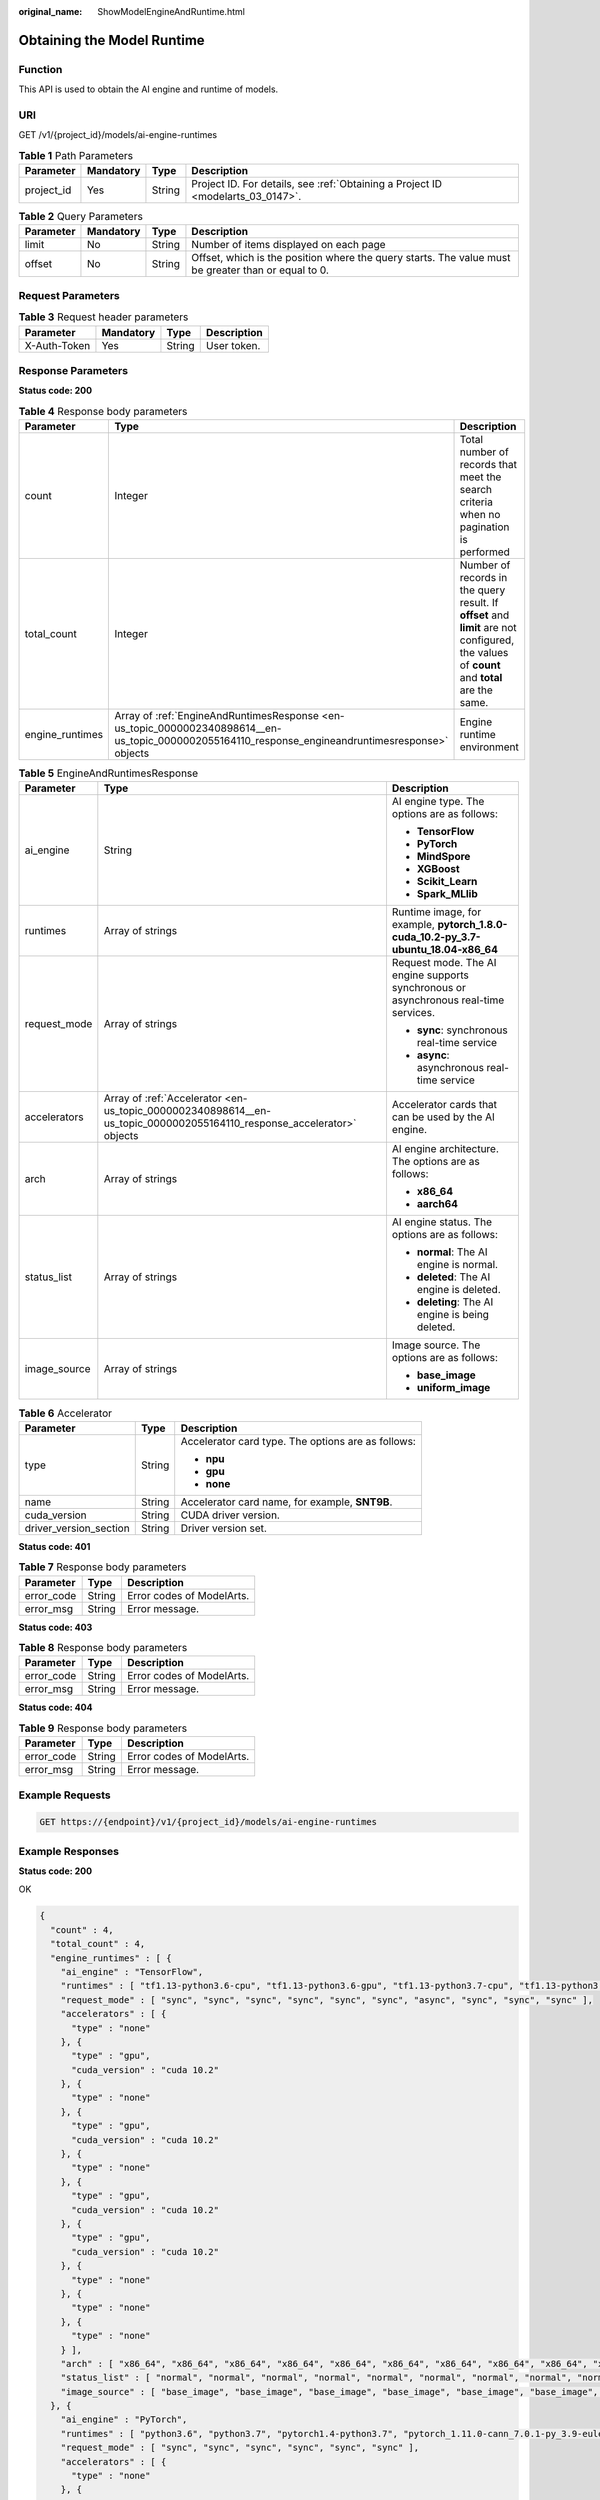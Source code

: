 :original_name: ShowModelEngineAndRuntime.html

.. _ShowModelEngineAndRuntime:

Obtaining the Model Runtime
===========================

Function
--------

This API is used to obtain the AI engine and runtime of models.

URI
---

GET /v1/{project_id}/models/ai-engine-runtimes

.. table:: **Table 1** Path Parameters

   +------------+-----------+--------+---------------------------------------------------------------------------------+
   | Parameter  | Mandatory | Type   | Description                                                                     |
   +============+===========+========+=================================================================================+
   | project_id | Yes       | String | Project ID. For details, see :ref:`Obtaining a Project ID <modelarts_03_0147>`. |
   +------------+-----------+--------+---------------------------------------------------------------------------------+

.. table:: **Table 2** Query Parameters

   +-----------+-----------+--------+-----------------------------------------------------------------------------------------------------+
   | Parameter | Mandatory | Type   | Description                                                                                         |
   +===========+===========+========+=====================================================================================================+
   | limit     | No        | String | Number of items displayed on each page                                                              |
   +-----------+-----------+--------+-----------------------------------------------------------------------------------------------------+
   | offset    | No        | String | Offset, which is the position where the query starts. The value must be greater than or equal to 0. |
   +-----------+-----------+--------+-----------------------------------------------------------------------------------------------------+

Request Parameters
------------------

.. table:: **Table 3** Request header parameters

   ============ ========= ====== ===========
   Parameter    Mandatory Type   Description
   ============ ========= ====== ===========
   X-Auth-Token Yes       String User token.
   ============ ========= ====== ===========

Response Parameters
-------------------

**Status code: 200**

.. table:: **Table 4** Response body parameters

   +-----------------+---------------------------------------------------------------------------------------------------------------------------------------------------+--------------------------------------------------------------------------------------------------------------------------------------------+
   | Parameter       | Type                                                                                                                                              | Description                                                                                                                                |
   +=================+===================================================================================================================================================+============================================================================================================================================+
   | count           | Integer                                                                                                                                           | Total number of records that meet the search criteria when no pagination is performed                                                      |
   +-----------------+---------------------------------------------------------------------------------------------------------------------------------------------------+--------------------------------------------------------------------------------------------------------------------------------------------+
   | total_count     | Integer                                                                                                                                           | Number of records in the query result. If **offset** and **limit** are not configured, the values of **count** and **total** are the same. |
   +-----------------+---------------------------------------------------------------------------------------------------------------------------------------------------+--------------------------------------------------------------------------------------------------------------------------------------------+
   | engine_runtimes | Array of :ref:`EngineAndRuntimesResponse <en-us_topic_0000002340898614__en-us_topic_0000002055164110_response_engineandruntimesresponse>` objects | Engine runtime environment                                                                                                                 |
   +-----------------+---------------------------------------------------------------------------------------------------------------------------------------------------+--------------------------------------------------------------------------------------------------------------------------------------------+

.. _en-us_topic_0000002340898614__en-us_topic_0000002055164110_response_engineandruntimesresponse:

.. table:: **Table 5** EngineAndRuntimesResponse

   +-----------------------+-----------------------------------------------------------------------------------------------------------------------+--------------------------------------------------------------------------------------+
   | Parameter             | Type                                                                                                                  | Description                                                                          |
   +=======================+=======================================================================================================================+======================================================================================+
   | ai_engine             | String                                                                                                                | AI engine type. The options are as follows:                                          |
   |                       |                                                                                                                       |                                                                                      |
   |                       |                                                                                                                       | -  **TensorFlow**                                                                    |
   |                       |                                                                                                                       |                                                                                      |
   |                       |                                                                                                                       | -  **PyTorch**                                                                       |
   |                       |                                                                                                                       |                                                                                      |
   |                       |                                                                                                                       | -  **MindSpore**                                                                     |
   |                       |                                                                                                                       |                                                                                      |
   |                       |                                                                                                                       | -  **XGBoost**                                                                       |
   |                       |                                                                                                                       |                                                                                      |
   |                       |                                                                                                                       | -  **Scikit_Learn**                                                                  |
   |                       |                                                                                                                       |                                                                                      |
   |                       |                                                                                                                       | -  **Spark_MLlib**                                                                   |
   +-----------------------+-----------------------------------------------------------------------------------------------------------------------+--------------------------------------------------------------------------------------+
   | runtimes              | Array of strings                                                                                                      | Runtime image, for example, **pytorch_1.8.0-cuda_10.2-py_3.7-ubuntu_18.04-x86_64**   |
   +-----------------------+-----------------------------------------------------------------------------------------------------------------------+--------------------------------------------------------------------------------------+
   | request_mode          | Array of strings                                                                                                      | Request mode. The AI engine supports synchronous or asynchronous real-time services. |
   |                       |                                                                                                                       |                                                                                      |
   |                       |                                                                                                                       | -  **sync**: synchronous real-time service                                           |
   |                       |                                                                                                                       |                                                                                      |
   |                       |                                                                                                                       | -  **async**: asynchronous real-time service                                         |
   +-----------------------+-----------------------------------------------------------------------------------------------------------------------+--------------------------------------------------------------------------------------+
   | accelerators          | Array of :ref:`Accelerator <en-us_topic_0000002340898614__en-us_topic_0000002055164110_response_accelerator>` objects | Accelerator cards that can be used by the AI engine.                                 |
   +-----------------------+-----------------------------------------------------------------------------------------------------------------------+--------------------------------------------------------------------------------------+
   | arch                  | Array of strings                                                                                                      | AI engine architecture. The options are as follows:                                  |
   |                       |                                                                                                                       |                                                                                      |
   |                       |                                                                                                                       | -  **x86_64**                                                                        |
   |                       |                                                                                                                       |                                                                                      |
   |                       |                                                                                                                       | -  **aarch64**                                                                       |
   +-----------------------+-----------------------------------------------------------------------------------------------------------------------+--------------------------------------------------------------------------------------+
   | status_list           | Array of strings                                                                                                      | AI engine status. The options are as follows:                                        |
   |                       |                                                                                                                       |                                                                                      |
   |                       |                                                                                                                       | -  **normal**: The AI engine is normal.                                              |
   |                       |                                                                                                                       |                                                                                      |
   |                       |                                                                                                                       | -  **deleted**: The AI engine is deleted.                                            |
   |                       |                                                                                                                       |                                                                                      |
   |                       |                                                                                                                       | -  **deleting**: The AI engine is being deleted.                                     |
   +-----------------------+-----------------------------------------------------------------------------------------------------------------------+--------------------------------------------------------------------------------------+
   | image_source          | Array of strings                                                                                                      | Image source. The options are as follows:                                            |
   |                       |                                                                                                                       |                                                                                      |
   |                       |                                                                                                                       | -  **base_image**                                                                    |
   |                       |                                                                                                                       |                                                                                      |
   |                       |                                                                                                                       | -  **uniform_image**                                                                 |
   +-----------------------+-----------------------------------------------------------------------------------------------------------------------+--------------------------------------------------------------------------------------+

.. _en-us_topic_0000002340898614__en-us_topic_0000002055164110_response_accelerator:

.. table:: **Table 6** Accelerator

   +------------------------+-----------------------+----------------------------------------------------+
   | Parameter              | Type                  | Description                                        |
   +========================+=======================+====================================================+
   | type                   | String                | Accelerator card type. The options are as follows: |
   |                        |                       |                                                    |
   |                        |                       | -  **npu**                                         |
   |                        |                       |                                                    |
   |                        |                       | -  **gpu**                                         |
   |                        |                       |                                                    |
   |                        |                       | -  **none**                                        |
   +------------------------+-----------------------+----------------------------------------------------+
   | name                   | String                | Accelerator card name, for example, **SNT9B**.     |
   +------------------------+-----------------------+----------------------------------------------------+
   | cuda_version           | String                | CUDA driver version.                               |
   +------------------------+-----------------------+----------------------------------------------------+
   | driver_version_section | String                | Driver version set.                                |
   +------------------------+-----------------------+----------------------------------------------------+

**Status code: 401**

.. table:: **Table 7** Response body parameters

   ========== ====== =========================
   Parameter  Type   Description
   ========== ====== =========================
   error_code String Error codes of ModelArts.
   error_msg  String Error message.
   ========== ====== =========================

**Status code: 403**

.. table:: **Table 8** Response body parameters

   ========== ====== =========================
   Parameter  Type   Description
   ========== ====== =========================
   error_code String Error codes of ModelArts.
   error_msg  String Error message.
   ========== ====== =========================

**Status code: 404**

.. table:: **Table 9** Response body parameters

   ========== ====== =========================
   Parameter  Type   Description
   ========== ====== =========================
   error_code String Error codes of ModelArts.
   error_msg  String Error message.
   ========== ====== =========================

Example Requests
----------------

.. code-block:: text

   GET https://{endpoint}/v1/{project_id}/models/ai-engine-runtimes

Example Responses
-----------------

**Status code: 200**

OK

.. code-block::

   {
     "count" : 4,
     "total_count" : 4,
     "engine_runtimes" : [ {
       "ai_engine" : "TensorFlow",
       "runtimes" : [ "tf1.13-python3.6-cpu", "tf1.13-python3.6-gpu", "tf1.13-python3.7-cpu", "tf1.13-python3.7-gpu", "python3.6", "tf1.13-python3.7-aiflow-gpu", "tf1.13-python3.7-gpu-async", "tensorflow_2.1.0-cuda_10.1-py_3.7-ubuntu_18.04-x86_64", "tensorflow_2.6.0-cuda_11.2-py_3.7-ubuntu_18.04-x86_64", "tensorflow_1.15.5-cuda_11.4-py_3.8-ubuntu_20.04-x86_64" ],
       "request_mode" : [ "sync", "sync", "sync", "sync", "sync", "sync", "async", "sync", "sync", "sync" ],
       "accelerators" : [ {
         "type" : "none"
       }, {
         "type" : "gpu",
         "cuda_version" : "cuda 10.2"
       }, {
         "type" : "none"
       }, {
         "type" : "gpu",
         "cuda_version" : "cuda 10.2"
       }, {
         "type" : "none"
       }, {
         "type" : "gpu",
         "cuda_version" : "cuda 10.2"
       }, {
         "type" : "gpu",
         "cuda_version" : "cuda 10.2"
       }, {
         "type" : "none"
       }, {
         "type" : "none"
       }, {
         "type" : "none"
       } ],
       "arch" : [ "x86_64", "x86_64", "x86_64", "x86_64", "x86_64", "x86_64", "x86_64", "x86_64", "x86_64", "x86_64" ],
       "status_list" : [ "normal", "normal", "normal", "normal", "normal", "normal", "normal", "normal", "normal", "normal" ],
       "image_source" : [ "base_image", "base_image", "base_image", "base_image", "base_image", "base_image", "base_image", "uniform_image", "uniform_image", "uniform_image" ]
     }, {
       "ai_engine" : "PyTorch",
       "runtimes" : [ "python3.6", "python3.7", "pytorch1.4-python3.7", "pytorch_1.11.0-cann_7.0.1-py_3.9-euler_2.10.7-aarch64-snt9b", "pytorch_1.8.0-cuda_10.2-py_3.7-ubuntu_18.04-x86_64", "pytorch_1.8.2-cuda_11.1-py_3.7-ubuntu_18.04-x86_64" ],
       "request_mode" : [ "sync", "sync", "sync", "sync", "sync", "sync" ],
       "accelerators" : [ {
         "type" : "none"
       }, {
         "type" : "none"
       }, {
         "type" : "none"
       }, {
         "type" : "npu",
         "name" : "SNT9",
         "driver_version_section" : "C8x"
       }, {
         "type" : "none"
       }, {
         "type" : "none"
       } ],
       "arch" : [ "x86_64", "x86_64", "x86_64", "aarch64", "x86_64", "x86_64" ],
       "status_list" : [ "normal", "normal", "normal", "normal", "normal", "normal" ],
       "image_source" : [ "base_image", "base_image", "base_image", "uniform_image", "uniform_image", "uniform_image" ]
     }, {
       "ai_engine" : "MindSpore",
       "runtimes" : [ "mindspore_1.9.0-cann_6.0.1-py_3.7-euler_2.9.9-x86_64-snt3p-300i", "mindspore_1.7.0-cuda_10.1-py_3.7-ubuntu_18.04-x86_64", "mindspore_1.2.0-py_3.7-cuda_10.1-ubuntu_18.04-x86_64" ],
       "request_mode" : [ "sync", "sync", "sync" ],
       "accelerators" : [ {
         "type" : "none"
       }, {
         "type" : "none"
       }, {
         "type" : "none"
       } ],
       "arch" : [ "x86_64", "x86_64", "x86_64" ],
       "status_list" : [ "normal", "normal", "normal" ],
       "image_source" : [ "uniform_image", "uniform_image", "uniform_image" ]
     }, {
       "ai_engine" : "Custom",
       "runtimes" : [ ],
       "request_mode" : [ ],
       "accelerators" : [ ],
       "arch" : [ ],
       "status_list" : [ ],
       "image_source" : [ ]
     } ]
   }

Status Codes
------------

=========== ============
Status Code Description
=========== ============
200         OK
401         Unauthorized
403         Forbidden
404         Not Found
=========== ============

Error Codes
-----------

See :ref:`Error Codes <modelarts_03_0095>`.
